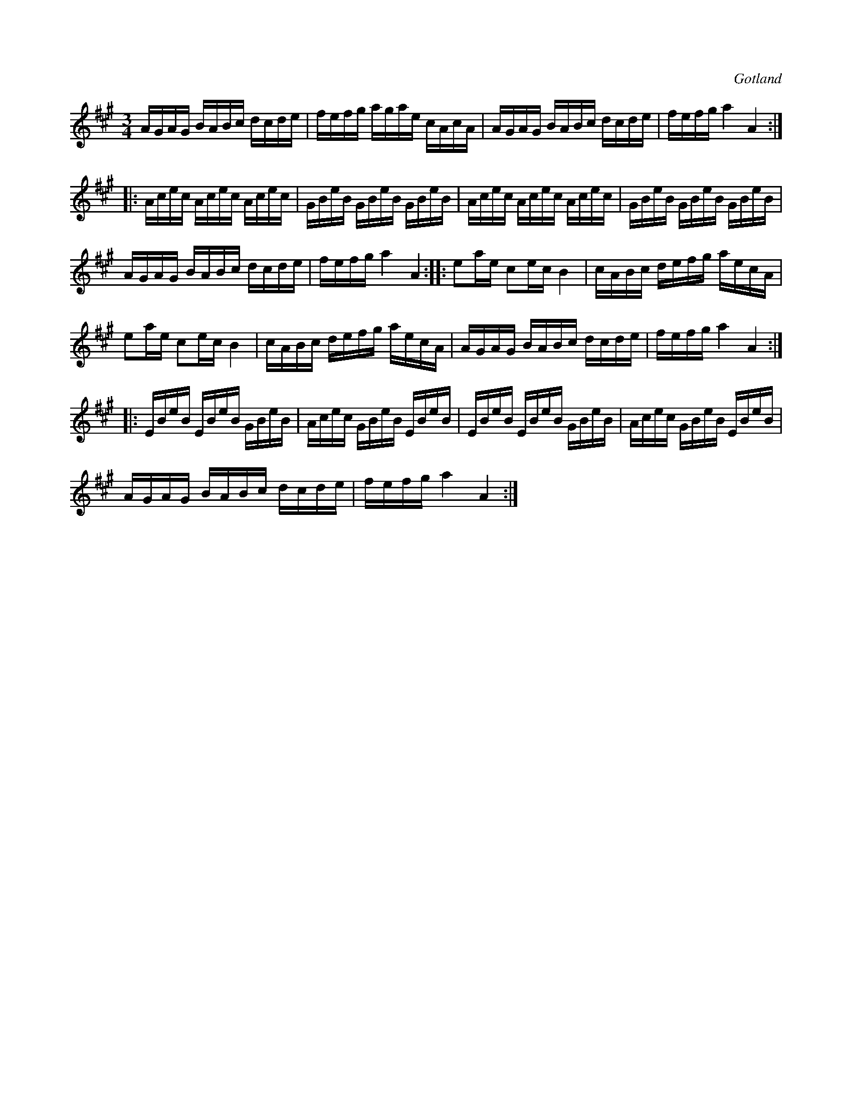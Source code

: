 X:397
T:
R:polska
S:Från Gotlands fornsal.
O:Gotland
M:3/4
L:1/16
K:A
AGAG BABc dcde|fefg agae cAcA|AGAG BABc dcde|fefg a4 A4:|
|:Acec Acec Acec|GBeB GBeB GBeB|Acec Acec Acec|GBeB GBeB GBeB|
AGAG BABc dcde|fefg a4 A4::e2ae c2ec B4|cABc defg aecA|
e2ae c2ec B4|cABc defg aecA|AGAG BABc dcde|fefg a4 A4:|
|:EBeB EBeB GBeB|Acec GBeB EBeB|EBeB EBeB GBeB|Acec GBeB EBeB|
AGAG BABc dcde|fefg a4 A4:|

